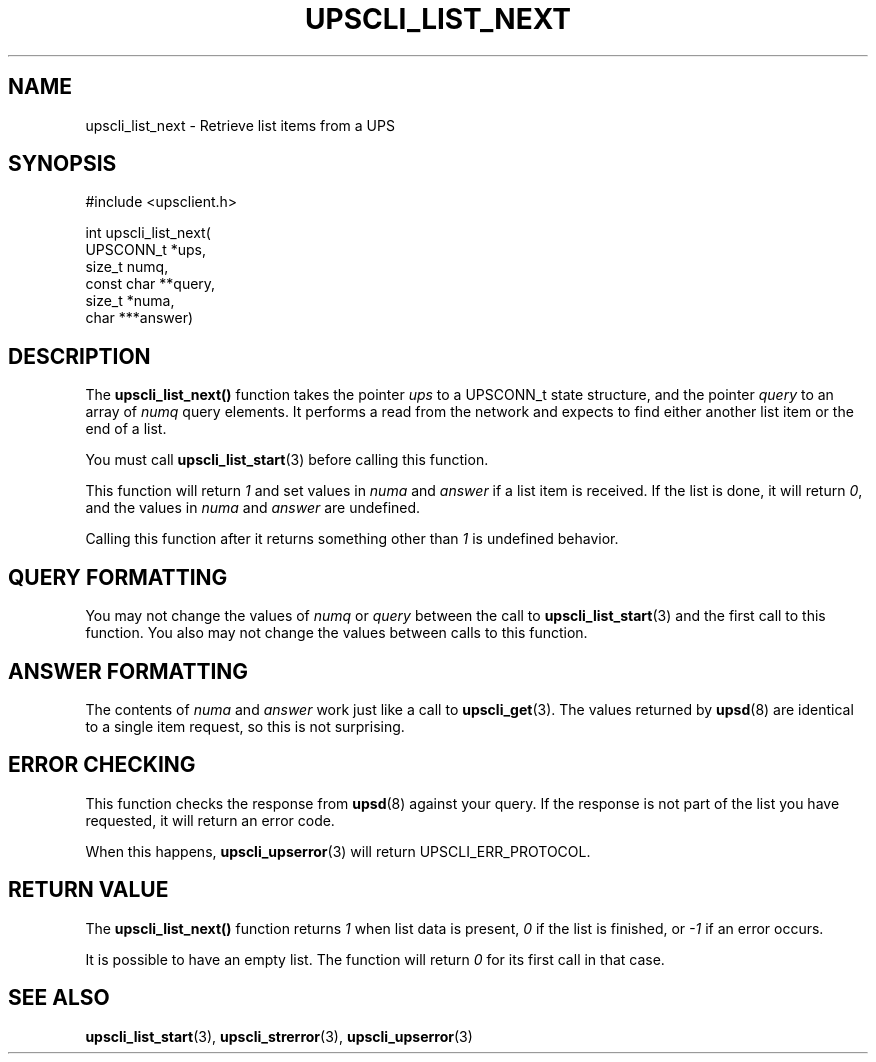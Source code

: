 '\" t
.\"     Title: upscli_list_next
.\"    Author: [FIXME: author] [see http://www.docbook.org/tdg5/en/html/author]
.\" Generator: DocBook XSL Stylesheets vsnapshot <http://docbook.sf.net/>
.\"      Date: 08/08/2025
.\"    Manual: NUT Manual
.\"    Source: Network UPS Tools 2.8.4
.\"  Language: English
.\"
.TH "UPSCLI_LIST_NEXT" "3" "08/08/2025" "Network UPS Tools 2\&.8\&.4" "NUT Manual"
.\" -----------------------------------------------------------------
.\" * Define some portability stuff
.\" -----------------------------------------------------------------
.\" ~~~~~~~~~~~~~~~~~~~~~~~~~~~~~~~~~~~~~~~~~~~~~~~~~~~~~~~~~~~~~~~~~
.\" http://bugs.debian.org/507673
.\" http://lists.gnu.org/archive/html/groff/2009-02/msg00013.html
.\" ~~~~~~~~~~~~~~~~~~~~~~~~~~~~~~~~~~~~~~~~~~~~~~~~~~~~~~~~~~~~~~~~~
.ie \n(.g .ds Aq \(aq
.el       .ds Aq '
.\" -----------------------------------------------------------------
.\" * set default formatting
.\" -----------------------------------------------------------------
.\" disable hyphenation
.nh
.\" disable justification (adjust text to left margin only)
.ad l
.\" -----------------------------------------------------------------
.\" * MAIN CONTENT STARTS HERE *
.\" -----------------------------------------------------------------
.SH "NAME"
upscli_list_next \- Retrieve list items from a UPS
.SH "SYNOPSIS"
.sp
.nf
        #include <upsclient\&.h>

        int upscli_list_next(
                UPSCONN_t *ups,
                size_t numq,
                const char **query,
                size_t *numa,
                char ***answer)
.fi
.SH "DESCRIPTION"
.sp
The \fBupscli_list_next()\fR function takes the pointer \fIups\fR to a UPSCONN_t state structure, and the pointer \fIquery\fR to an array of \fInumq\fR query elements\&. It performs a read from the network and expects to find either another list item or the end of a list\&.
.sp
You must call \fBupscli_list_start\fR(3) before calling this function\&.
.sp
This function will return \fI1\fR and set values in \fInuma\fR and \fIanswer\fR if a list item is received\&. If the list is done, it will return \fI0\fR, and the values in \fInuma\fR and \fIanswer\fR are undefined\&.
.sp
Calling this function after it returns something other than \fI1\fR is undefined behavior\&.
.SH "QUERY FORMATTING"
.sp
You may not change the values of \fInumq\fR or \fIquery\fR between the call to \fBupscli_list_start\fR(3) and the first call to this function\&. You also may not change the values between calls to this function\&.
.SH "ANSWER FORMATTING"
.sp
The contents of \fInuma\fR and \fIanswer\fR work just like a call to \fBupscli_get\fR(3)\&. The values returned by \fBupsd\fR(8) are identical to a single item request, so this is not surprising\&.
.SH "ERROR CHECKING"
.sp
This function checks the response from \fBupsd\fR(8) against your query\&. If the response is not part of the list you have requested, it will return an error code\&.
.sp
When this happens, \fBupscli_upserror\fR(3) will return UPSCLI_ERR_PROTOCOL\&.
.SH "RETURN VALUE"
.sp
The \fBupscli_list_next()\fR function returns \fI1\fR when list data is present, \fI0\fR if the list is finished, or \fI\-1\fR if an error occurs\&.
.sp
It is possible to have an empty list\&. The function will return \fI0\fR for its first call in that case\&.
.SH "SEE ALSO"
.sp
\fBupscli_list_start\fR(3), \fBupscli_strerror\fR(3), \fBupscli_upserror\fR(3)
